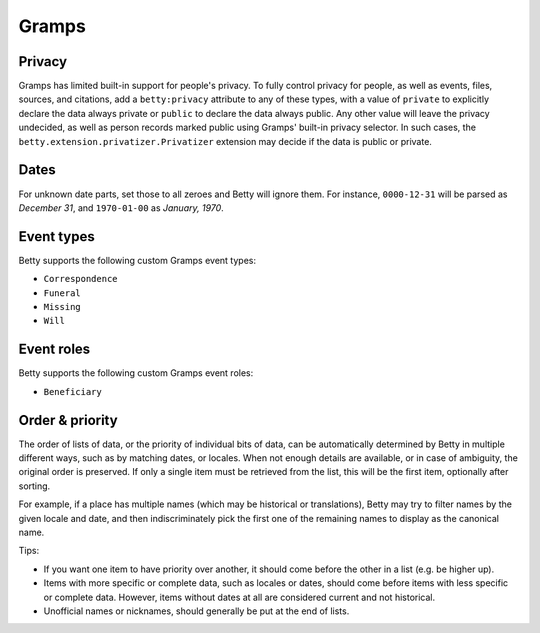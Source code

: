 Gramps
======


Privacy
-------
Gramps has limited built-in support for people's privacy. To fully control privacy for people, as well as events, files,
sources, and citations, add a ``betty:privacy`` attribute to any of these types, with a value of ``private`` to
explicitly declare the data always private or ``public`` to declare the data always public. Any other value will leave
the privacy undecided, as well as person records marked public using Gramps' built-in privacy selector. In such cases,
the ``betty.extension.privatizer.Privatizer`` extension may decide if the data is public or private.

Dates
-----
For unknown date parts, set those to all zeroes and Betty will ignore them. For instance, ``0000-12-31`` will be parsed as
*December 31*, and ``1970-01-00`` as *January, 1970*.

Event types
-----------
Betty supports the following custom Gramps event types:

* ``Correspondence``
* ``Funeral``
* ``Missing``
* ``Will``

Event roles
-----------
Betty supports the following custom Gramps event roles:

* ``Beneficiary``

Order & priority
----------------
The order of lists of data, or the priority of individual bits of data, can be automatically determined by Betty in
multiple different ways, such as by matching dates, or locales. When not enough details are available, or in case of
ambiguity, the original order is preserved. If only a single item must be retrieved from the list, this will be the
first item, optionally after sorting.

For example, if a place has multiple names (which may be historical or translations), Betty may try to
filter names by the given locale and date, and then indiscriminately pick the first one of the remaining names to
display as the canonical name.

Tips:

* If you want one item to have priority over another, it should come before the other in a list (e.g. be higher up).
* Items with more specific or complete data, such as locales or dates, should come before items with less specific or
  complete data. However, items without dates at all are considered current and not historical.
* Unofficial names or nicknames, should generally be put at the end of lists.